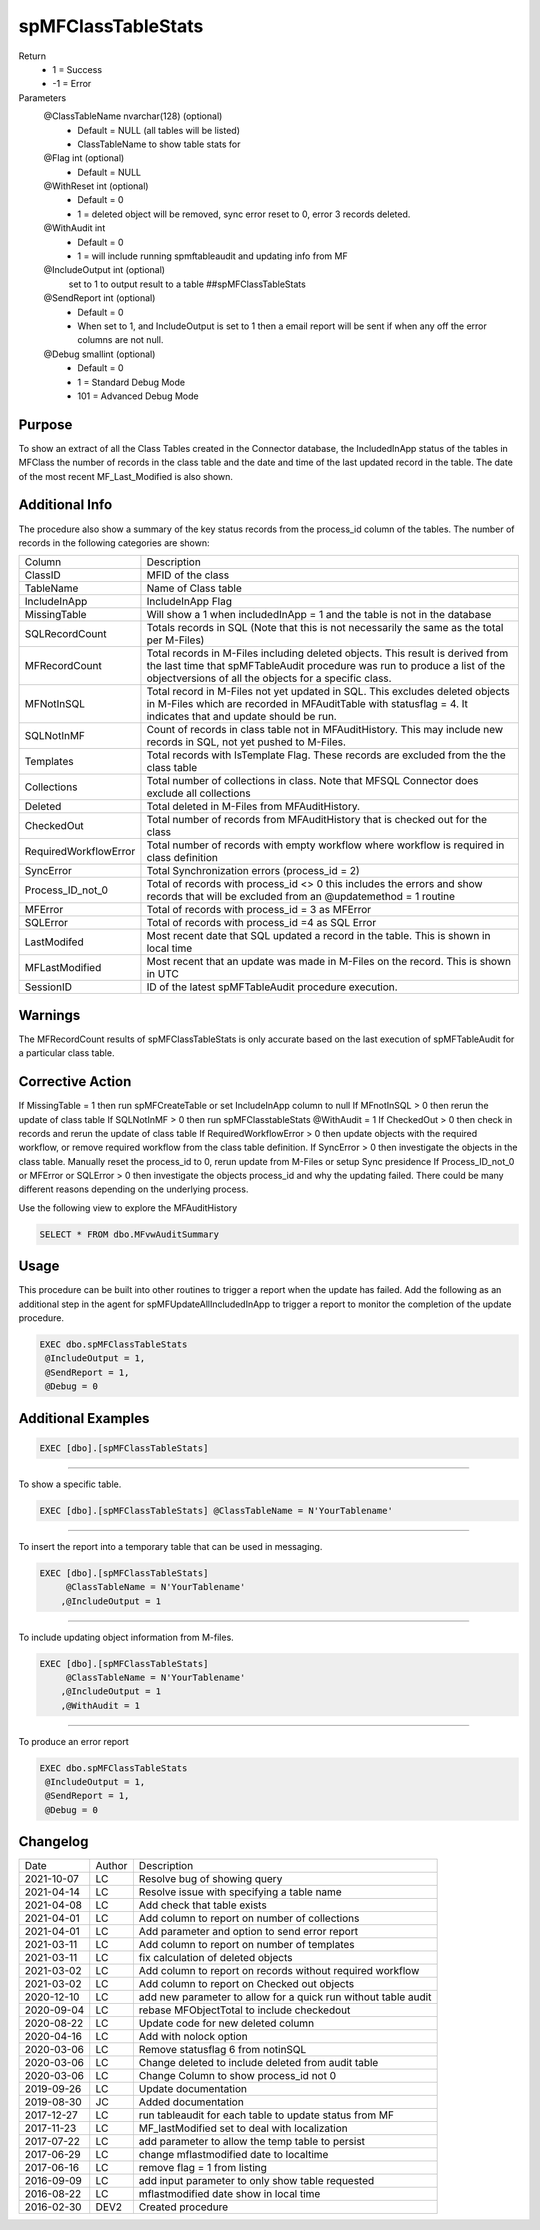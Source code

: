 
===================
spMFClassTableStats
===================

Return
  - 1 = Success
  - -1 = Error

Parameters
  @ClassTableName nvarchar(128) (optional)
    - Default = NULL (all tables will be listed)
    - ClassTableName to show table stats for
  @Flag int (optional)
    - Default = NULL
  @WithReset int (optional)
    - Default = 0
    - 1 = deleted object will be removed, sync error reset to 0, error 3 records deleted.
  @WithAudit int
    - Default = 0
    - 1 = will include running spmftableaudit and updating info from MF
  @IncludeOutput int (optional)
    set to 1 to output result to a table ##spMFClassTableStats
  @SendReport int (optional)
    - Default = 0
    - When set to 1, and IncludeOutput is set to 1 then a email report will be sent if when any off the error columns are not null.
  @Debug smallint (optional)
    - Default = 0
    - 1 = Standard Debug Mode
    - 101 = Advanced Debug Mode

Purpose
=======

To show an extract of all the Class Tables created in the Connector database, the IncludedInApp status of the tables in MFClass the number of records in the class table and the date and time of the last updated record in the table. The date of the most recent MF_Last_Modified is also shown.

Additional Info
===============

The procedure also show a summary of the key status records from the process_id column of the tables. The number of records in the following categories are shown:

=====================  =====================================================================================================
Column                 Description
---------------------  -----------------------------------------------------------------------------------------------------
ClassID                MFID of the class
TableName              Name of Class table
IncludeInApp           IncludeInApp Flag
MissingTable           Will show a 1 when includedInApp = 1 and the table is not in the database
SQLRecordCount         Totals records in SQL (Note that this is not necessarily the same as the total per M-Files)
MFRecordCount          Total records in M-Files including deleted objects. 
                       This result is derived from the last time that spMFTableAudit procedure was run to produce a list
                       of the objectversions of all the objects for a specific class. 
MFNotInSQL             Total record in M-Files not yet updated in SQL. This excludes deleted objects in M-Files which are recorded in MFAuditTable with statusflag = 4.  It indicates that and update should be run.
SQLNotInMF             Count of records in class table not in MFAuditHistory. This may include new records in SQL, not yet pushed to M-Files.
Templates              Total records with IsTemplate Flag.  These records are excluded from the the class table
Collections            Total number of collections in class.  Note that MFSQL Connector does exclude all collections
Deleted                Total deleted in M-Files from MFAuditHistory.  
CheckedOut             Total number of records from MFAuditHistory that is checked out for the class 
RequiredWorkflowError  Total number of records with empty workflow where workflow is required in class definition
SyncError              Total Synchronization errors (process_id = 2)
Process_ID_not_0       Total of records with process_id <> 0 this includes the errors and show records that will be
                       excluded from an @updatemethod = 1 routine
MFError                Total of records with process_id = 3 as MFError
SQLError               Total of records with process_id =4 as SQL Error
LastModifed            Most recent date that SQL updated a record in the table. This is shown in local time
MFLastModified         Most recent that an update was made in M-Files on the record. This is shown in UTC
SessionID              ID  of the latest spMFTableAudit procedure execution.
=====================  =====================================================================================================

Warnings
========

The MFRecordCount results of spMFClassTableStats is only accurate based on the last execution of spMFTableAudit for a particular class table.

Corrective Action
=================

If MissingTable = 1 then run spMFCreateTable or set IncludeInApp column to null
If MFnotInSQL > 0 then rerun the update of class table
If SQLNotInMF > 0 then run spMFClasstableStats @WithAudit = 1
If CheckedOut > 0 then check in records and rerun the update of class table
If RequiredWorkflowError > 0 then update objects with the required workflow, or remove required workflow from the class table definition.
If SyncError > 0 then investigate the objects in the class table. Manually reset the process_id to 0, rerun update from M-Files or setup Sync presidence
If Process_ID_not_0 or MFError or SQLError > 0 then investigate the objects process_id and why the updating failed.  There could be many different reasons depending on the underlying process.

Use the following view to explore the MFAuditHistory

.. code:: sql

   SELECT * FROM dbo.MFvwAuditSummary

Usage
=====

This procedure can be built into other routines to trigger a report when the update has failed. Add the following as an additional step in the agent for spMFUpdateAllIncludedInApp to trigger a report to monitor the completion of the update procedure.

.. code:: sql

   EXEC dbo.spMFClassTableStats 
    @IncludeOutput = 1,
    @SendReport = 1,
    @Debug = 0

Additional Examples
===================

.. code:: sql

   EXEC [dbo].[spMFClassTableStats]

----

To show a specific table.

.. code:: sql

   EXEC [dbo].[spMFClassTableStats] @ClassTableName = N'YourTablename'

----

To insert the report into a temporary table that can be used in messaging.

.. code:: sql

   EXEC [dbo].[spMFClassTableStats]
        @ClassTableName = N'YourTablename'
       ,@IncludeOutput = 1

----

To include updating object information from M-files.

.. code:: sql

   EXEC [dbo].[spMFClassTableStats]
        @ClassTableName = N'YourTablename'
       ,@IncludeOutput = 1
       ,@WithAudit = 1

-----

To produce an error report

.. code:: sql

   EXEC dbo.spMFClassTableStats 
    @IncludeOutput = 1,
    @SendReport = 1,
    @Debug = 0

Changelog
=========

==========  =========  ========================================================
Date        Author     Description
----------  ---------  --------------------------------------------------------
2021-10-07  LC         Resolve bug of showing query
2021-04-14  LC         Resolve issue with specifying a table name
2021-04-08  LC         Add check that table exists
2021-04-01  LC         Add column to report on number of collections 
2021-04-01  LC         Add parameter and option to send error report
2021-03-11  LC         Add column to report on number of templates
2021-03-11  LC         fix calculation of deleted objects
2021-03-02  LC         Add column to report on records without required workflow
2021-03-02  LC         Add column to report on Checked out objects
2020-12-10  LC         add new parameter to allow for a quick run without table audit
2020-09-04  LC         rebase MFObjectTotal to include checkedout
2020-08-22  LC         Update code for new deleted column
2020-04-16  LC         Add with nolock option
2020-03-06  LC         Remove statusflag 6 from notinSQL
2020-03-06  LC         Change deleted to include deleted from audit table
2020-03-06  LC         Change Column to show process_id not 0
2019-09-26  LC         Update documentation
2019-08-30  JC         Added documentation
2017-12-27  LC         run tableaudit for each table to update status from MF
2017-11-23  LC         MF_lastModified set to deal with localization
2017-07-22  LC         add parameter to allow the temp table to persist
2017-06-29  LC         change mflastmodified date to localtime
2017-06-16  LC         remove flag = 1 from listing
2016-09-09  LC         add input parameter to only show table requested
2016-08-22  LC         mflastmodified date show in local time
2016-02-30  DEV2       Created procedure
==========  =========  ========================================================

